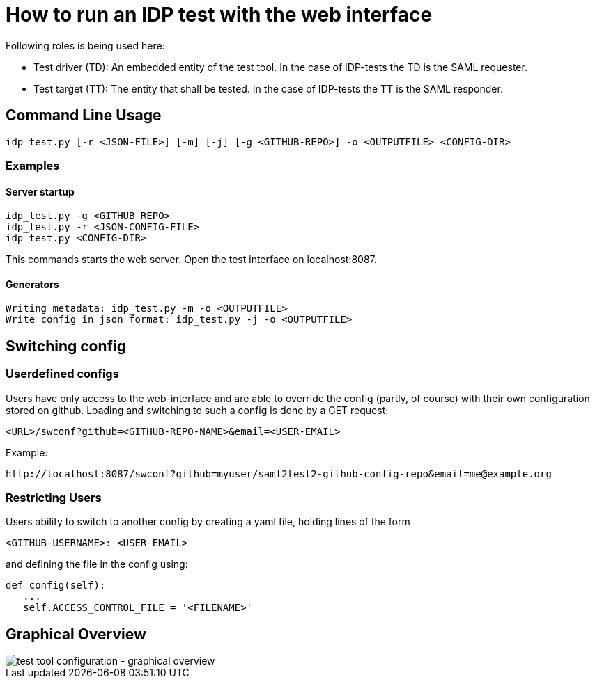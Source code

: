 = How to run an IDP test with the web interface

Following roles is being used here:

- Test driver (TD): An embedded entity of the test tool. In the case of IDP-tests
  the TD is the SAML requester.
- Test target (TT): The entity that shall be tested. In the case of IDP-tests
  the TT is the SAML responder.

== Command Line Usage

    idp_test.py [-r <JSON-FILE>] [-m] [-j] [-g <GITHUB-REPO>] -o <OUTPUTFILE> <CONFIG-DIR>

=== Examples

==== Server startup

    idp_test.py -g <GITHUB-REPO>
    idp_test.py -r <JSON-CONFIG-FILE>
    idp_test.py <CONFIG-DIR>

This commands starts the web server. Open the test interface on localhost:8087.

==== Generators

    Writing metadata: idp_test.py -m -o <OUTPUTFILE>
    Write config in json format: idp_test.py -j -o <OUTPUTFILE>

== Switching config

=== Userdefined configs

Users have only access to the web-interface and are able to override the config (partly, of course) with
their own configuration stored on github. Loading and switching to such a config is done by a GET request:

    <URL>/swconf?github=<GITHUB-REPO-NAME>&email=<USER-EMAIL>

Example:

    http://localhost:8087/swconf?github=myuser/saml2test2-github-config-repo&email=me@example.org

=== Restricting Users

Users ability to switch to another config by creating a yaml file, holding lines of the form

   <GITHUB-USERNAME>: <USER-EMAIL>

and defining the file in the config using:

   def config(self):
      ...
      self.ACCESS_CONTROL_FILE = '<FILENAME>'

== Graphical Overview

image::testtool-conf.png[test tool configuration - graphical overview]


